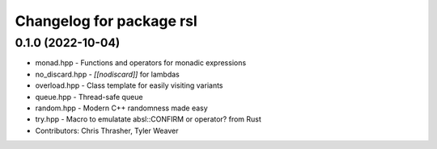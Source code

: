 ^^^^^^^^^^^^^^^^^^^^^^^^^
Changelog for package rsl
^^^^^^^^^^^^^^^^^^^^^^^^^

0.1.0 (2022-10-04)
------------------
* monad.hpp - Functions and operators for monadic expressions
* no_discard.hpp - `[[nodiscard]]` for lambdas
* overload.hpp - Class template for easily visiting variants
* queue.hpp - Thread-safe queue
* random.hpp - Modern C++ randomness made easy
* try.hpp - Macro to emulatate absl::CONFIRM or operator? from Rust
* Contributors: Chris Thrasher, Tyler Weaver
